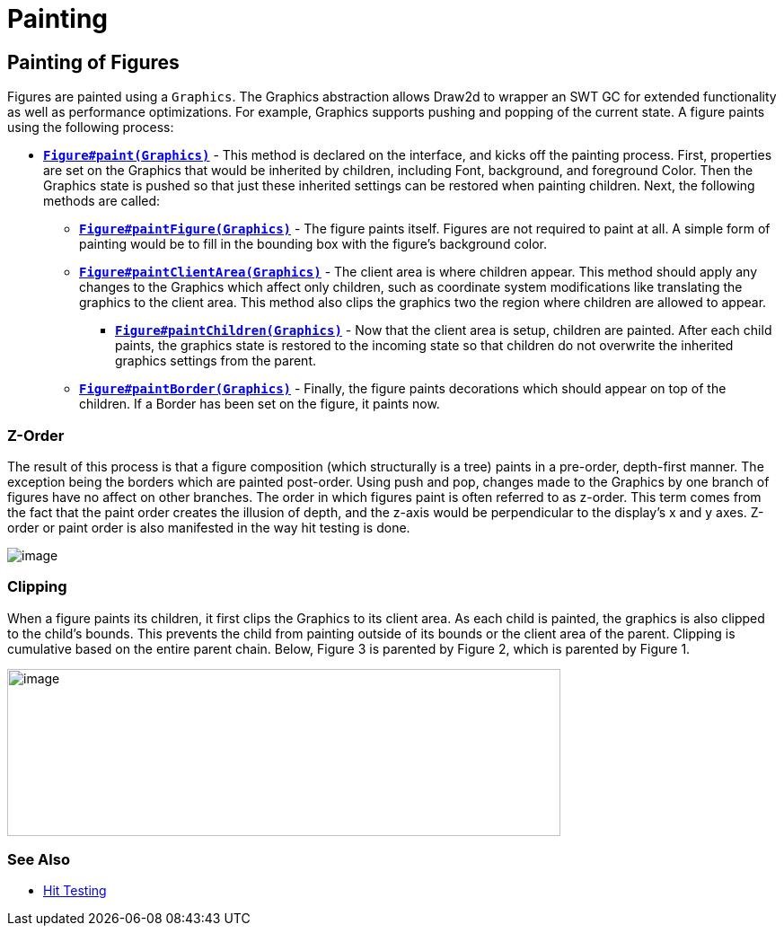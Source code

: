 = Painting

== Painting of Figures

Figures are painted using a `Graphics`. The Graphics abstraction allows
Draw2d to wrapper an SWT GC for extended functionality as well as
performance optimizations. For example, Graphics supports pushing and
popping of the current state. A figure paints using the following
process:

* link:../reference/api/org/eclipse/draw2d/Figure.html#paint(org.eclipse.draw2d.Graphics)[*`Figure#paint(Graphics)`*] -
This method is declared on the interface, and kicks off the painting
process. First, properties are set on the Graphics that would be
inherited by children, including Font, background, and foreground Color.
Then the Graphics state is pushed so that just these inherited settings
can be restored when painting children. Next, the following methods are
called:
** link:../reference/api/org/eclipse/draw2d/Figure.html#paintFigure(org.eclipse.draw2d.Graphics)[*`Figure#paintFigure(Graphics)`*] -
The figure paints itself. Figures are not required to paint at all. A
simple form of painting would be to fill in the bounding box with the
figure's background color.
** link:../reference/api/org/eclipse/draw2d/Figure.html#paintClientArea(org.eclipse.draw2d.Graphics)[*`Figure#paintClientArea(Graphics)`*] -
The client area is where children appear. This method should apply any
changes to the Graphics which affect only children, such as coordinate
system modifications like translating the graphics to the client area.
This method also clips the graphics two the region where children
are allowed to appear.
*** link:../reference/api/org/eclipse/draw2d/Figure.html#paintChildren(org.eclipse.draw2d.Graphics)[*`Figure#paintChildren(Graphics)`*] -
Now that the client area is setup, children are painted. After each
child paints, the graphics state is restored to the incoming state so
that children do not overwrite the inherited graphics settings from the
parent.
** link:../reference/api/org/eclipse/draw2d/Figure.html#paintBorder(org.eclipse.draw2d.Graphics)[*`Figure#paintBorder(Graphics)`*] -
Finally, the figure paints decorations which should appear on top of
the children. If a Border has been set on the figure, it paints now.

=== Z-Order

The result of this process is that a figure composition (which
structurally is a tree) paints in a pre-order, depth-first manner. The
exception being the borders which are painted post-order. Using push and
pop, changes made to the Graphics by one branch of figures have no
affect on other branches. The order in which figures paint is often
referred to as z-order. This term comes from the fact that the paint
order creates the illusion of depth, and the z-axis would be
perpendicular to the display's x and y axes. Z-order or paint order is
also manifested in the way hit testing is done.

image:images/paintorder.gif[image]

=== Clipping

When a figure paints its children, it first clips the Graphics to its
client area. As each child is painted, the graphics is also clipped to
the child's bounds. This prevents the child from painting outside of its
bounds or the client area of the parent. Clipping is cumulative based on
the entire parent chain. Below, Figure 3 is parented by Figure 2, which
is parented by Figure 1.

image:images/paintclip.gif[image,width=616,height=186]

=== See Also

* link:hittest.html[Hit Testing]
